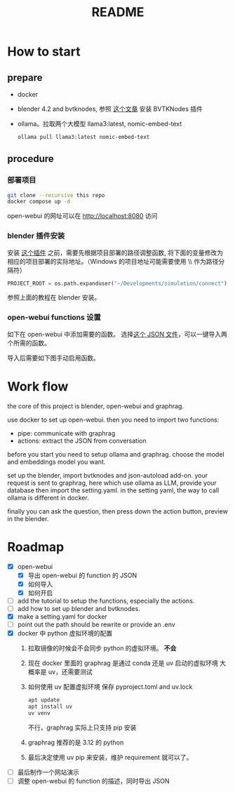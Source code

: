 #+title: README

* How to start

** prepare
- docker
- blender 4.2 and bvtknodes, 参照 [[https://github.com/2025-simulation/bvtknode][这个文章]] 安装 BVTKNodes 插件
- ollama。拉取两个大模型 llama3:latest, nomic-embed-text
  #+begin_src sh
    ollama pull llama3:latest nomic-embed-text
  #+end_src

** procedure
*** 部署项目
#+begin_src sh
  git clone --recursive this repo
  docker compose up -d
#+end_src

open-webui 的网址可以在 [[http://localhost:8080]] 访问

*** blender 插件安装

安装 [[file:connect/docker-version/bvtk-json-autoload.py][这个插件]] 之前，需要先根据项目部署的路径调整函数,
将下面的变量修改为相应的项目部署的实际地址。（Windows 的项目地址可能需要使用 \\ 作为路径分隔符）
#+begin_src python
  PROJECT_ROOT = os.path.expanduser("~/Developments/simulation/connect")
#+end_src

参照上面的教程在 blender 安装。

*** open-webui functions 设置
如下在 open-webui 中添加需要的函数。
[[file:statics/add-function-1.png]]
[[file:statics/add-function-2.png]]
选择[[file:connect/docker-version/open-webui-functions.json][这个 JSON 文件]]，可以一键导入两个所需的函数。


导入后需要如下图手动启用函数。
[[file:statics/enable-function.png]]


* Work flow

the core of this project is blender, open-webui and graphrag.

use docker to set up open-webui.
then you need to import two functions:
- pipe: communicate with graphrag
- actions: extract the JSON from conversation

before you start you need to setup ollama and graphrag.
choose the model and embeddings model you want.

set up the blender, import bvtknodes and json-autoload add-on.
your request is sent to graphrag, here which use ollama as LLM,
provide your database then import the setting.yaml. 
in the setting yaml, the way to call ollama is different in docker.

finally you can ask the question, then press down the action button, preview in the blender.

* Roadmap

- [X] open-webui
  - [X] 导出 open-webui 的 function 的 JSON
  - [X] 如何导入
  - [X] 如何开启
- [ ] add the tutorial to setup the functions, especially the actions.
- [ ] add how to set up blender and bvtknodes.
- [X] make a setting.yaml for docker
- [ ] point out the path should be rewrite or provide an .env
- [X] docker 中 python 虚拟环境的配置
  1. 拉取镜像的时候会不会同步 python 的虚拟环境。
     *不会*
  2. 现在 docker 里面的 graphrag 是通过 conda 还是 uv 启动的虚拟环境
     大概率是 uv，还需要测试
  3. 如何使用 uv 配置虚拟环境
     保存 pyproject.toml and uv.lock
     #+begin_src sh
       apt update
       apt install uv
       uv venv
     #+end_src
     不行，graphrag 实际上只支持 pip 安装
  4. graphrag 推荐的是 3.12 的 python
  5. 最后决定使用 uv pip 来安装，维护 requirement 就可以了。
- [ ] 最后制作一个网站演示
- [ ] 调整 open-webui 的 function 的描述，同时导出 JSON
